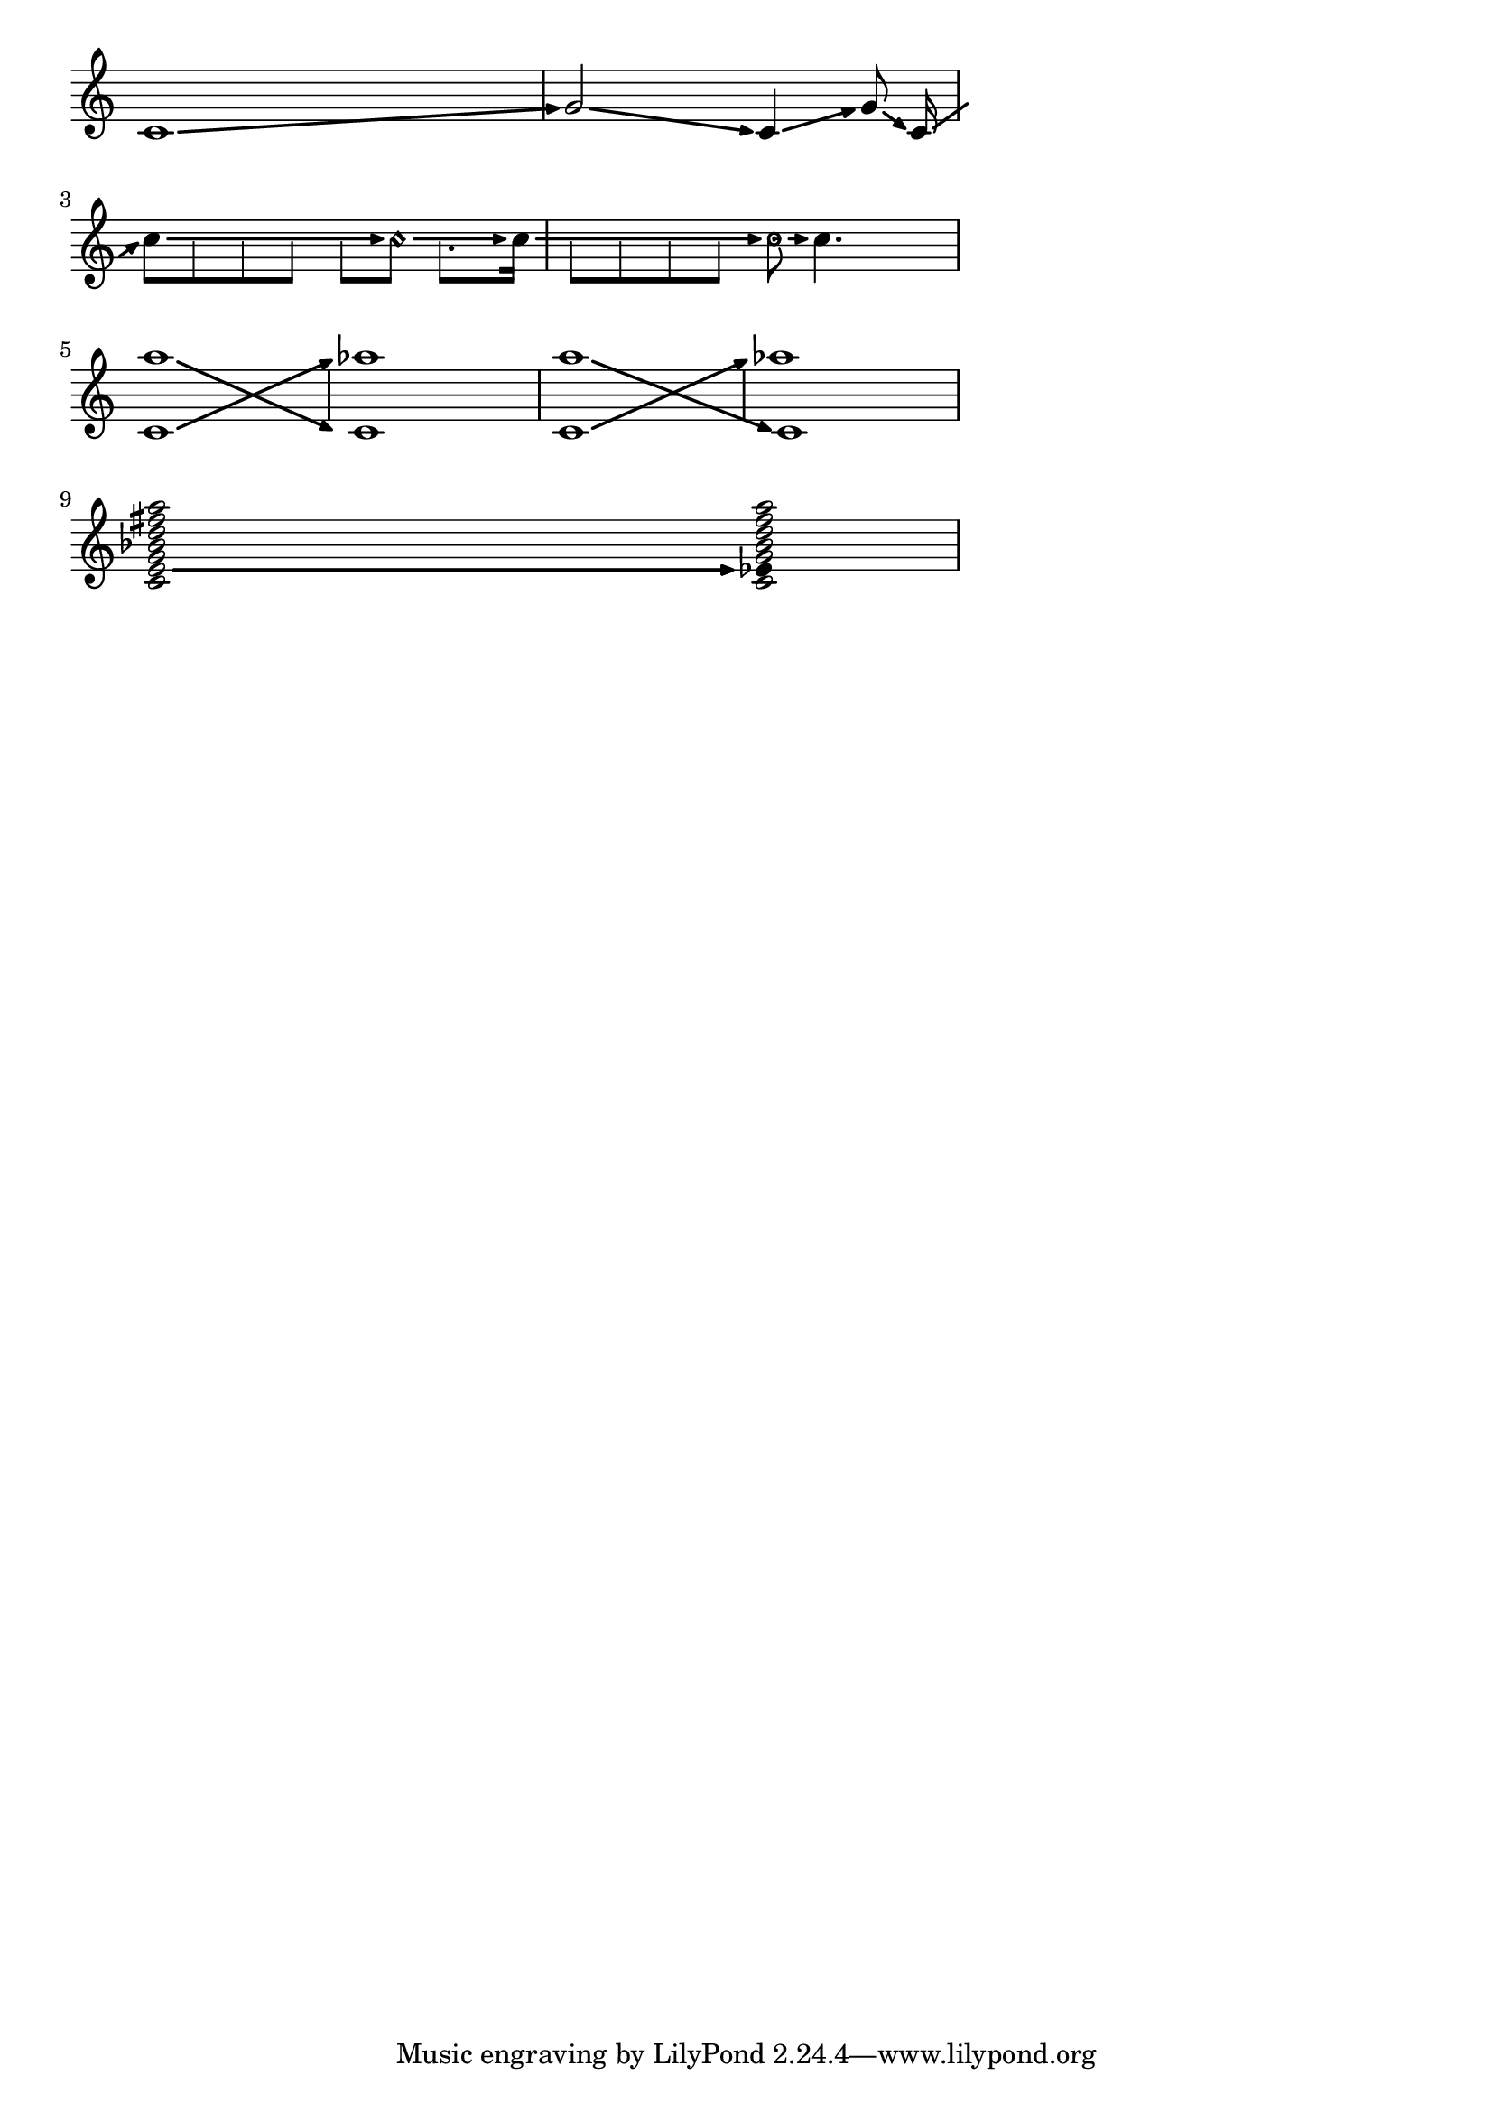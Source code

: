 \version "2.24.4"
\pointAndClickOff
arrowLineOn =
#(define-music-function (note)(ly:music?)
  (define paddingvalue (if (music-is-of-type? note 'event-chord)
                           (ly:duration-log
                            (ly:music-property
                             (first
                              (ly:music-property note 'elements))
                             'duration))
                           (ly:duration-log
                            (ly:music-property note 'duration))))

  #{

   \override Glissando.breakable = ##t
   \override Glissando.after-line-breaking = ##t
   \override Glissando.thickness = #2.35
   \override Glissando.bound-details.right.arrow = ##t
   \override Glissando.bound-details.right-broken.arrow = ##f
   \override Glissando.bound-details.right-broken.padding = #-1
   \override Glissando.bound-details.left.padding =
   #(cond ((= paddingvalue 0) 0.85)
          ((= paddingvalue 1) 0.65)
          ((>= paddingvalue 2) 0.65))

   \override Glissando.bound-details.right.padding = #0.25
   #note
   \glissando  \override NoteColumn.glissando-skip = ##t
  #})


arrowLineOff =
{
 \revert Glissando.breakable
 \revert Glissando.after-line-breaking
 \revert Glissando.thickness
 \revert Glissando.bound-details.right.arrow
 \revert Glissando.bound-details.right-broken.arrow
 \revert Glissando.bound-details.right-broken.padding
 \revert Glissando.bound-details.left.padding
 \revert Glissando.bound-details.right.padding
 \revert NoteColumn.glissando-skip
}



\score {

 {
  \override Score.TimeSignature.stencil = ##f

  \arrowLineOn
  c'1
  \arrowLineOff

  \arrowLineOn
  g'2
  \arrowLineOff

  \arrowLineOn
  c'4
  \arrowLineOff

  \arrowLineOn
  g'8 \noBeam
  \arrowLineOff
  \arrowLineOn
  c'16 s16 |

  \break
  \arrowLineOff
  \arrowLineOn
  c''8
  \override Voice.NoteHead.transparent = ##t
  8 8 8 8
  \revert Voice.NoteHead.transparent
  \arrowLineOff

  \arrowLineOn
  8 \harmonic
  \override Voice.NoteHead.transparent = ##t
  \once \override Voice.Dots.extra-offset = #'(-1 . -0.75)

  8.
  \revert Voice.NoteHead.transparent
  \arrowLineOff

  \arrowLineOn
  16

  \override Voice.NoteHead.transparent = ##t
  8 8 8 8
  \revert Voice.NoteHead.transparent
  \arrowLineOff
  \easyHeadsOn
  \arrowLineOn
  8
  \arrowLineOff
  \easyHeadsOff
  4.
  \break
  \arrowLineOn
  <c' a''>1

  \arrowLineOff
  <aes'' c'>1

  <<
   { \arrowLineOn a''1 \arrowLineOff c'1} \\
   {\arrowLineOn c'1 \arrowLineOff aes''1}
  >>

  \break
  \override Voice.Stem.stencil = ##f
  \override Voice.NoteHead.stencil = #ly:text-interface::print
  \override Voice.NoteHead.text =\markup{\musicglyph "noteheads.s1"}
  \set glissandoMap = #'((1 . 1) (1 . 1))
  \arrowLineOn
  <c' e' g' bes' d'' fis'' a''>2
  s4
  \arrowLineOff
  <c'
  \single \override NoteHead.text =
  \markup{\musicglyph "noteheads.s2"}  es'
  g' bes' d'' fis'' a''>4

 }


 \layout {

  indent = #0
  line-width = #125
  ragged-last = ##f

  \context {
   \Score
   proportionalNotationDuration = #(ly:make-moment 1/7)
  }
 }
}

